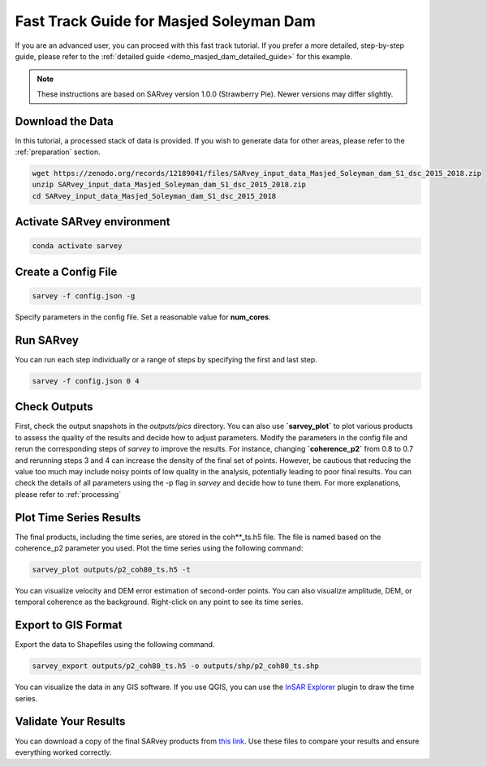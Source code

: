 .. _demo_masjed_dam_fast_track:

Fast Track Guide for Masjed Soleyman Dam
^^^^^^^^^^^^^^^^^^^^^^^^^^^^^^^^^^^^^^^^

If you are an advanced user, you can proceed with this fast track tutorial. If you prefer a more detailed, step-by-step guide, please refer to the :ref:`detailed guide <demo_masjed_dam_detailed_guide>` for this example.

.. note::

    These instructions are based on SARvey version 1.0.0 (Strawberry Pie). Newer versions may differ slightly.


Download the Data
"""""""""""""""""

In this tutorial, a processed stack of data is provided. If you wish to generate data for other areas, please refer to the :ref:`preparation` section.

.. code-block:: bash

    wget https://zenodo.org/records/12189041/files/SARvey_input_data_Masjed_Soleyman_dam_S1_dsc_2015_2018.zip
    unzip SARvey_input_data_Masjed_Soleyman_dam_S1_dsc_2015_2018.zip
    cd SARvey_input_data_Masjed_Soleyman_dam_S1_dsc_2015_2018


Activate SARvey environment
"""""""""""""""""""""""""""

.. code-block:: bash

    conda activate sarvey


Create a Config File
""""""""""""""""""""

.. code-block:: bash

    sarvey -f config.json -g

Specify parameters in the config file. Set a reasonable value for **num_cores**.

Run **SARvey**
""""""""""""""

You can run each step individually or a range of steps by specifying the first and last step.

.. code-block:: bash

    sarvey -f config.json 0 4

Check Outputs
"""""""""""""

First, check the output snapshots in the `outputs/pics` directory. You can also use **`sarvey_plot`** to plot various products to assess the quality of the results and decide how to adjust parameters.  Modify the parameters in the config file and rerun the corresponding steps of `sarvey` to improve the results. For instance, changing **`coherence_p2`** from 0.8 to 0.7 and rerunning steps 3 and 4 can increase the density of the final set of points. However, be cautious that reducing the value too much may include noisy points of low quality in the analysis, potentially leading to poor final results. You can check the details of all parameters using the -p flag in `sarvey` and decide how to tune them. For more explanations, please refer to :ref:`processing`



Plot Time Series Results
""""""""""""""""""""""""

The final products, including the time series, are stored in the coh\*\*_ts.h5 file. The file is named based on the coherence_p2 parameter you used. Plot the time series using the following command:

.. code-block:: bash

    sarvey_plot outputs/p2_coh80_ts.h5 -t

You can visualize velocity and DEM error estimation of second-order points. You can also visualize amplitude, DEM, or temporal coherence as the background. Right-click on any point to see its time series.

.. description of time series options to be added.




Export to GIS Format
""""""""""""""""""""

Export the data to Shapefiles using the following command.


.. code-block:: bash

    sarvey_export outputs/p2_coh80_ts.h5 -o outputs/shp/p2_coh80_ts.shp

You can visualize the data in any GIS software. If you use QGIS, you can use the `InSAR Explorer <https://luhipi.github.io/insar-explorer/>`_ plugin to draw the time series.



Validate Your Results
"""""""""""""""""""""

You can download a copy of the final SARvey products from `this link <https://doi.org/10.5281/zenodo.12189041>`_. Use these files to compare your results and ensure everything worked correctly.

